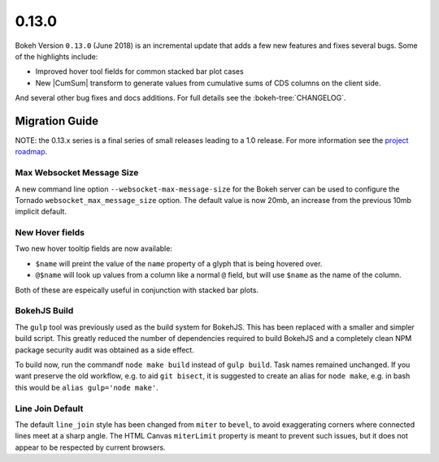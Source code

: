 .. _release-0-13-0:

0.13.0
======

Bokeh Version ``0.13.0`` (June 2018) is an incremental update that adds a few
new features and fixes several bugs. Some of the highlights include:

* Improved hover tool fields for common stacked bar plot cases
* New |CumSum| transform to generate values from cumulative sums
  of CDS columns on the client side.

And several other bug fixes and docs additions. For full details see the
:bokeh-tree:`CHANGELOG`.

.. _release-0-13-0-migration:

Migration Guide
---------------

NOTE: the 0.13.x series is a final series of small releases leading to a
1.0 release. For more information see the `project roadmap`_.

Max Websocket Message Size
~~~~~~~~~~~~~~~~~~~~~~~~~~

A new command line option ``--websocket-max-message-size`` for the Bokeh
server can be used to configure the Tornado ``websocket_max_message_size``
option. The default value is now 20mb, an increase from the previous
10mb implicit default.

New Hover fields
~~~~~~~~~~~~~~~~

Two new hover tooltip fields are now available:

* ``$name`` will preint the value of the ``name`` property of a glyph that
  is being hovered over.

* ``@$name`` will look up values from a column like a normal ``@`` field,
  but will use ``$name`` as the name of the column.

Both of these are espeically useful in conjunction with stacked bar plots.

BokehJS Build
~~~~~~~~~~~~~

The ``gulp`` tool was previously used as the build system for BokehJS. This
has been replaced with a smaller and simpler build script. This greatly
reduced the number of dependencies required to build BokehJS and a completely
clean NPM package security audit was obtained as a side effect.

To build now, run the commandf ``node make build`` instead of ``gulp build``.
Task names remained unchanged. If you want preserve the old workflow, e.g. to
aid ``git bisect``, it is suggested to create an alias for ``node make``,
e.g. in bash this would be ``alias gulp='node make'``.

Line Join Default
~~~~~~~~~~~~~~~~~

The default ``line_join`` style has been changed from ``miter`` to ``bevel``,
to avoid exaggerating corners where connected lines meet at a sharp angle.
The HTML Canvas ``miterLimit`` property is meant to prevent such issues,
but it does not appear to be respected by current browsers.

.. _project roadmap: https://bokehplots.com/pages/roadmap.html

